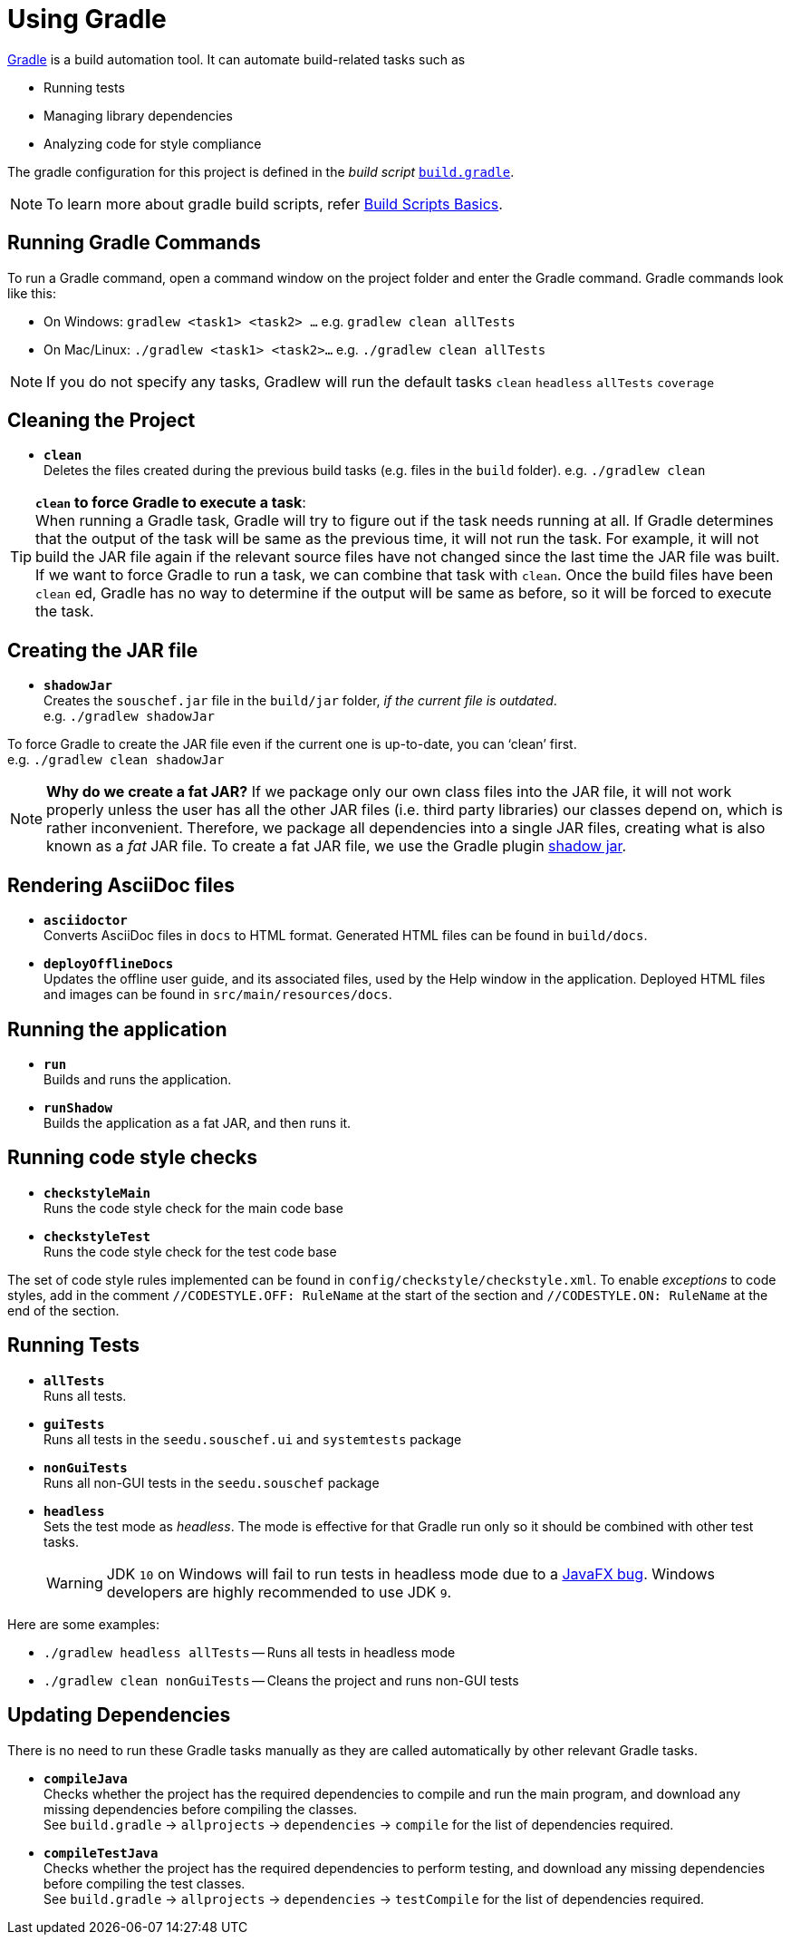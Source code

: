 = Using Gradle
:site-section: DeveloperGuide
:imagesDir: images
:stylesDir: stylesheets
:experimental:
ifdef::env-github[]
:tip-caption: :bulb:
:note-caption: :information_source:
:warning-caption: :warning:
endif::[]

https://gradle.org/[Gradle] is a build automation tool. It can automate build-related tasks such as

* Running tests
* Managing library dependencies
* Analyzing code for style compliance

The gradle configuration for this project is defined in the _build script_ link:../build.gradle[`build.gradle`].

[NOTE]
To learn more about gradle build scripts, refer https://docs.gradle.org/current/userguide/tutorial_using_tasks.html[Build Scripts Basics].

== Running Gradle Commands

To run a Gradle command, open a command window on the project folder and enter the Gradle command. Gradle commands look like this:

* On Windows: `gradlew <task1> <task2> ...` e.g. `gradlew clean allTests`
* On Mac/Linux: `./gradlew <task1> <task2>...` e.g.
`./gradlew clean allTests`

[NOTE]
If you do not specify any tasks, Gradlew will run the default tasks `clean` `headless` `allTests` `coverage`

== Cleaning the Project

* *`clean`* +
Deletes the files created during the previous build tasks (e.g. files in the `build` folder). e.g. `./gradlew clean`

[TIP]
*`clean` to force Gradle to execute a task*: +
When running a Gradle task, Gradle will try to figure out if the task needs running at all. If Gradle determines that the output of the task will be same as the previous time, it will not run the task. For example, it will not build the JAR file again if the relevant source files have not changed since the last time the JAR file was built. If we want to force Gradle to run a task, we can combine that task with `clean`. Once the build files have been `clean` ed, Gradle has no way to determine if the output will be same as before, so it will be forced to execute the task.

== Creating the JAR file

* *`shadowJar`* +
Creates the `souschef.jar` file in the `build/jar` folder, _if the current file is outdated_. +
e.g. `./gradlew shadowJar`

****
To force Gradle to create the JAR file even if the current one is up-to-date, you can '`clean`' first. +
e.g. `./gradlew clean shadowJar`
****

[NOTE]
*Why do we create a fat JAR?* If we package only our own class files into the JAR file, it will not work properly unless the user has all the other JAR files (i.e. third party libraries) our classes depend on, which is rather inconvenient. Therefore, we package all dependencies into a single JAR files, creating what is also known as a _fat_ JAR file. To create a fat JAR file, we use the Gradle plugin https://github.com/johnrengelman/shadow[shadow jar].

== Rendering AsciiDoc files

* **`asciidoctor`** +
Converts AsciiDoc files in `docs` to HTML format. Generated HTML files can be found in `build/docs`.
* **`deployOfflineDocs`** +
Updates the offline user guide, and its associated files, used by the Help window in the application. Deployed HTML files and images can be found in `src/main/resources/docs`.

== Running the application

* *`run`* +
Builds and runs the application.
* *`runShadow`* +
Builds the application as a fat JAR, and then runs it.

== Running code style checks

* **`checkstyleMain`** +
Runs the code style check for the main code base
* **`checkstyleTest`** +
Runs the code style check for the test code base

The set of code style rules implemented can be found in `config/checkstyle/checkstyle.xml`. To enable _exceptions_ to code styles, add in the comment `//CODESTYLE.OFF: RuleName` at the start of the section and `//CODESTYLE.ON: RuleName` at the end of the section.

[[Running-Tests]]
== Running Tests

* **`allTests`** +
Runs all tests.
* **`guiTests`** +
Runs all tests in the `seedu.souschef.ui` and `systemtests` package
* **`nonGuiTests`** +
Runs all non-GUI tests in the `seedu.souschef`
package
* **`headless`** +
Sets the test mode as _headless_. The mode is effective for that Gradle run only so it should be combined with other test tasks.
+
[WARNING]
JDK `10` on Windows will fail to run tests in headless mode due to a https://github.com/javafxports/openjdk-jfx/issues/66[JavaFX bug].
Windows developers are highly recommended to use JDK `9`.

Here are some examples:

* `./gradlew headless allTests` -- Runs all tests in headless mode
* `./gradlew clean nonGuiTests` -- Cleans the project and runs non-GUI
tests

== Updating Dependencies

There is no need to run these Gradle tasks manually as they are called automatically by other relevant Gradle tasks.

* **`compileJava`** +
Checks whether the project has the required dependencies to compile and run the main program, and download any missing dependencies before compiling the classes. +
See `build.gradle` ->
`allprojects` -> `dependencies` -> `compile` for the list of dependencies required.
* **`compileTestJava`** +
Checks whether the project has the required dependencies to perform testing, and download any missing dependencies before compiling the test classes. +
See `build.gradle` -> `allprojects` -> `dependencies` -> `testCompile` for the list of dependencies required.

